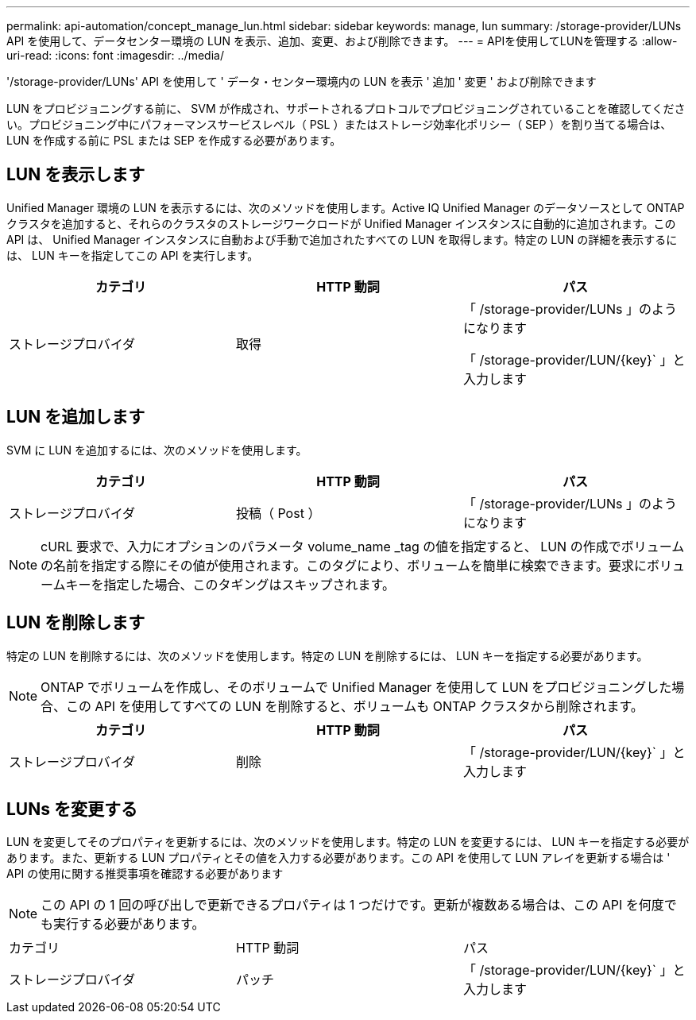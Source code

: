 ---
permalink: api-automation/concept_manage_lun.html 
sidebar: sidebar 
keywords: manage, lun 
summary: /storage-provider/LUNs API を使用して、データセンター環境の LUN を表示、追加、変更、および削除できます。 
---
= APIを使用してLUNを管理する
:allow-uri-read: 
:icons: font
:imagesdir: ../media/


[role="lead"]
'/storage-provider/LUNs' API を使用して ' データ・センター環境内の LUN を表示 ' 追加 ' 変更 ' および削除できます

LUN をプロビジョニングする前に、 SVM が作成され、サポートされるプロトコルでプロビジョニングされていることを確認してください。プロビジョニング中にパフォーマンスサービスレベル（ PSL ）またはストレージ効率化ポリシー（ SEP ）を割り当てる場合は、 LUN を作成する前に PSL または SEP を作成する必要があります。



== LUN を表示します

Unified Manager 環境の LUN を表示するには、次のメソッドを使用します。Active IQ Unified Manager のデータソースとして ONTAP クラスタを追加すると、それらのクラスタのストレージワークロードが Unified Manager インスタンスに自動的に追加されます。この API は、 Unified Manager インスタンスに自動および手動で追加されたすべての LUN を取得します。特定の LUN の詳細を表示するには、 LUN キーを指定してこの API を実行します。

[cols="3*"]
|===
| カテゴリ | HTTP 動詞 | パス 


 a| 
ストレージプロバイダ
 a| 
取得
 a| 
「 /storage-provider/LUNs 」のようになります

「 /storage-provider/LUN/\{key}` 」と入力します

|===


== LUN を追加します

SVM に LUN を追加するには、次のメソッドを使用します。

[cols="3*"]
|===
| カテゴリ | HTTP 動詞 | パス 


 a| 
ストレージプロバイダ
 a| 
投稿（ Post ）
 a| 
「 /storage-provider/LUNs 」のようになります

|===
[NOTE]
====
cURL 要求で、入力にオプションのパラメータ volume_name _tag の値を指定すると、 LUN の作成でボリュームの名前を指定する際にその値が使用されます。このタグにより、ボリュームを簡単に検索できます。要求にボリュームキーを指定した場合、このタギングはスキップされます。

====


== LUN を削除します

特定の LUN を削除するには、次のメソッドを使用します。特定の LUN を削除するには、 LUN キーを指定する必要があります。

[NOTE]
====
ONTAP でボリュームを作成し、そのボリュームで Unified Manager を使用して LUN をプロビジョニングした場合、この API を使用してすべての LUN を削除すると、ボリュームも ONTAP クラスタから削除されます。

====
[cols="3*"]
|===
| カテゴリ | HTTP 動詞 | パス 


 a| 
ストレージプロバイダ
 a| 
削除
 a| 
「 /storage-provider/LUN/\{key}` 」と入力します

|===


== LUNs を変更する

LUN を変更してそのプロパティを更新するには、次のメソッドを使用します。特定の LUN を変更するには、 LUN キーを指定する必要があります。また、更新する LUN プロパティとその値を入力する必要があります。この API を使用して LUN アレイを更新する場合は ' API の使用に関する推奨事項を確認する必要があります

[NOTE]
====
この API の 1 回の呼び出しで更新できるプロパティは 1 つだけです。更新が複数ある場合は、この API を何度でも実行する必要があります。

====
|===


| カテゴリ | HTTP 動詞 | パス 


 a| 
ストレージプロバイダ
 a| 
パッチ
 a| 
「 /storage-provider/LUN/\{key}` 」と入力します

|===